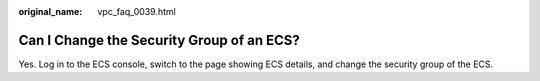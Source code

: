 :original_name: vpc_faq_0039.html

.. _vpc_faq_0039:

Can I Change the Security Group of an ECS?
==========================================

Yes. Log in to the ECS console, switch to the page showing ECS details, and change the security group of the ECS.
